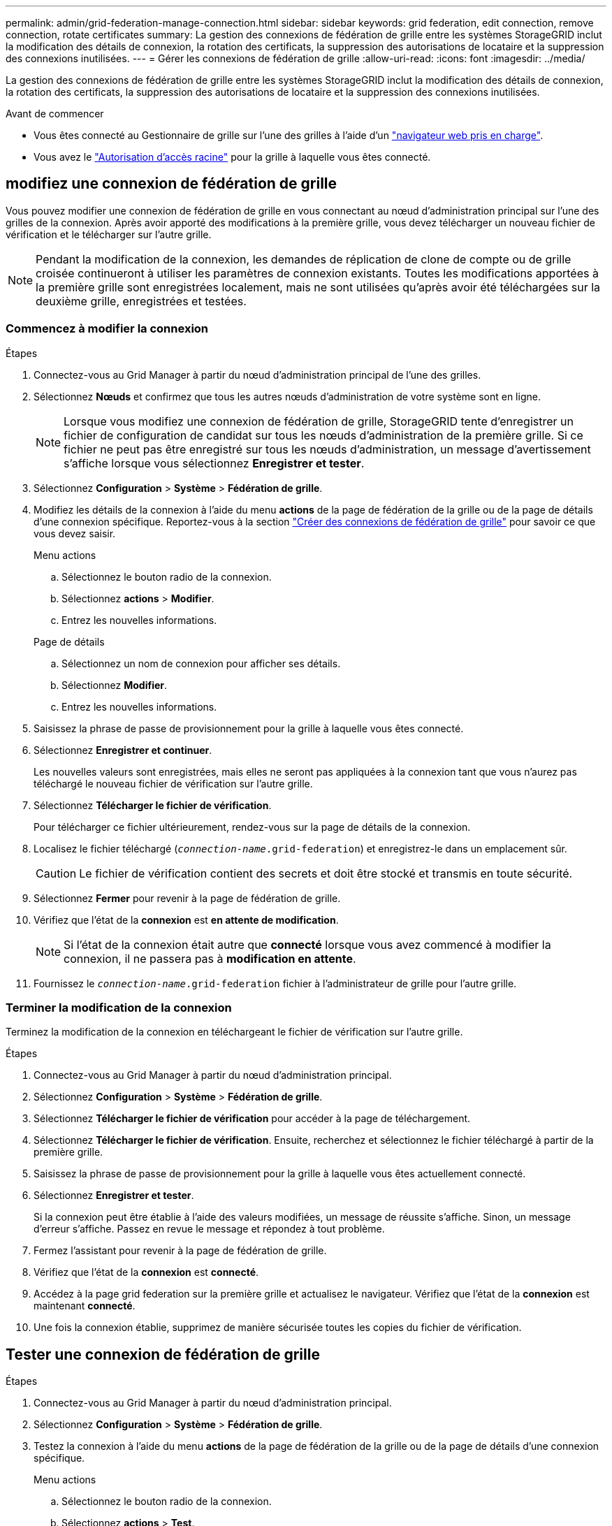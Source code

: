 ---
permalink: admin/grid-federation-manage-connection.html 
sidebar: sidebar 
keywords: grid federation, edit connection, remove connection, rotate certificates 
summary: La gestion des connexions de fédération de grille entre les systèmes StorageGRID inclut la modification des détails de connexion, la rotation des certificats, la suppression des autorisations de locataire et la suppression des connexions inutilisées. 
---
= Gérer les connexions de fédération de grille
:allow-uri-read: 
:icons: font
:imagesdir: ../media/


[role="lead"]
La gestion des connexions de fédération de grille entre les systèmes StorageGRID inclut la modification des détails de connexion, la rotation des certificats, la suppression des autorisations de locataire et la suppression des connexions inutilisées.

.Avant de commencer
* Vous êtes connecté au Gestionnaire de grille sur l'une des grilles à l'aide d'un link:../admin/web-browser-requirements.html["navigateur web pris en charge"].
* Vous avez le link:admin-group-permissions.html["Autorisation d'accès racine"] pour la grille à laquelle vous êtes connecté.




== [[edit_grid_fed_connection]]modifiez une connexion de fédération de grille

Vous pouvez modifier une connexion de fédération de grille en vous connectant au nœud d'administration principal sur l'une des grilles de la connexion. Après avoir apporté des modifications à la première grille, vous devez télécharger un nouveau fichier de vérification et le télécharger sur l'autre grille.


NOTE: Pendant la modification de la connexion, les demandes de réplication de clone de compte ou de grille croisée continueront à utiliser les paramètres de connexion existants. Toutes les modifications apportées à la première grille sont enregistrées localement, mais ne sont utilisées qu'après avoir été téléchargées sur la deuxième grille, enregistrées et testées.



=== Commencez à modifier la connexion

.Étapes
. Connectez-vous au Grid Manager à partir du nœud d'administration principal de l'une des grilles.
. Sélectionnez *Nœuds* et confirmez que tous les autres nœuds d’administration de votre système sont en ligne.
+

NOTE: Lorsque vous modifiez une connexion de fédération de grille, StorageGRID tente d'enregistrer un fichier de configuration de candidat sur tous les nœuds d'administration de la première grille. Si ce fichier ne peut pas être enregistré sur tous les nœuds d'administration, un message d'avertissement s'affiche lorsque vous sélectionnez *Enregistrer et tester*.

. Sélectionnez *Configuration* > *Système* > *Fédération de grille*.
. Modifiez les détails de la connexion à l'aide du menu *actions* de la page de fédération de la grille ou de la page de détails d'une connexion spécifique. Reportez-vous  à la section link:grid-federation-create-connection.html["Créer des connexions de fédération de grille"] pour savoir ce que vous devez saisir.
+
[role="tabbed-block"]
====
.Menu actions
--
.. Sélectionnez le bouton radio de la connexion.
.. Sélectionnez *actions* > *Modifier*.
.. Entrez les nouvelles informations.


--
.Page de détails
--
.. Sélectionnez un nom de connexion pour afficher ses détails.
.. Sélectionnez *Modifier*.
.. Entrez les nouvelles informations.


--
====
. Saisissez la phrase de passe de provisionnement pour la grille à laquelle vous êtes connecté.
. Sélectionnez *Enregistrer et continuer*.
+
Les nouvelles valeurs sont enregistrées, mais elles ne seront pas appliquées à la connexion tant que vous n'aurez pas téléchargé le nouveau fichier de vérification sur l'autre grille.

. Sélectionnez *Télécharger le fichier de vérification*.
+
Pour télécharger ce fichier ultérieurement, rendez-vous sur la page de détails de la connexion.

. Localisez le fichier téléchargé (`_connection-name_.grid-federation`) et enregistrez-le dans un emplacement sûr.
+

CAUTION: Le fichier de vérification contient des secrets et doit être stocké et transmis en toute sécurité.

. Sélectionnez *Fermer* pour revenir à la page de fédération de grille.
. Vérifiez que l'état de la *connexion* est *en attente de modification*.
+

NOTE: Si l'état de la connexion était autre que *connecté* lorsque vous avez commencé à modifier la connexion, il ne passera pas à *modification en attente*.

. Fournissez le `_connection-name_.grid-federation` fichier à l'administrateur de grille pour l'autre grille.




=== Terminer la modification de la connexion

Terminez la modification de la connexion en téléchargeant le fichier de vérification sur l'autre grille.

.Étapes
. Connectez-vous au Grid Manager à partir du nœud d'administration principal.
. Sélectionnez *Configuration* > *Système* > *Fédération de grille*.
. Sélectionnez *Télécharger le fichier de vérification* pour accéder à la page de téléchargement.
. Sélectionnez *Télécharger le fichier de vérification*. Ensuite, recherchez et sélectionnez le fichier téléchargé à partir de la première grille.
. Saisissez la phrase de passe de provisionnement pour la grille à laquelle vous êtes actuellement connecté.
. Sélectionnez *Enregistrer et tester*.
+
Si la connexion peut être établie à l'aide des valeurs modifiées, un message de réussite s'affiche. Sinon, un message d'erreur s'affiche. Passez en revue le message et répondez à tout problème.

. Fermez l'assistant pour revenir à la page de fédération de grille.
. Vérifiez que l'état de la *connexion* est *connecté*.
. Accédez à la page grid federation sur la première grille et actualisez le navigateur. Vérifiez que l'état de la *connexion* est maintenant *connecté*.
. Une fois la connexion établie, supprimez de manière sécurisée toutes les copies du fichier de vérification.




== [[test_GRID_fed_connection]]Tester une connexion de fédération de grille

.Étapes
. Connectez-vous au Grid Manager à partir du nœud d'administration principal.
. Sélectionnez *Configuration* > *Système* > *Fédération de grille*.
. Testez la connexion à l'aide du menu *actions* de la page de fédération de la grille ou de la page de détails d'une connexion spécifique.
+
[role="tabbed-block"]
====
.Menu actions
--
.. Sélectionnez le bouton radio de la connexion.
.. Sélectionnez *actions* > *Test*.


--
.Page de détails
--
.. Sélectionnez un nom de connexion pour afficher ses détails.
.. Sélectionnez *Tester la connexion*.


--
====
. Vérifiez l'état de la connexion :
+
[cols="1a,2a"]
|===
| État de la connexion | Description 


 a| 
Connecté
 a| 
Les deux grilles sont connectées et communiquent normalement.



 a| 
Erreur
 a| 
La connexion est en état d'erreur. Par exemple, un certificat a expiré ou une valeur de configuration n'est plus valide.



 a| 
Modification en attente
 a| 
Vous avez modifié la connexion sur cette grille, mais la connexion utilise toujours la configuration existante. Pour terminer la modification, téléchargez le nouveau fichier de vérification sur l'autre grille.



 a| 
En attente de connexion
 a| 
Vous avez configuré la connexion sur cette grille, mais la connexion n'a pas été effectuée sur l'autre grille. Téléchargez le fichier de vérification à partir de cette grille et téléchargez-le sur l'autre grille.



 a| 
Inconnu
 a| 
La connexion est dans un état inconnu, probablement en raison d'un problème de mise en réseau ou d'un nœud hors ligne.

|===
. Si l'état de la connexion est *Error*, résolvez les problèmes éventuels. Ensuite, sélectionnez de nouveau *Tester la connexion* pour confirmer que le problème a été résolu.




== [[rotate_grid_fed_certificates]]faire pivoter les certificats de connexion

Chaque connexion de fédération de grille utilise quatre certificats SSL générés automatiquement pour sécuriser la connexion. Lorsque les deux certificats de chaque grille sont proches de leur date d'expiration, l'alerte *expiration du certificat de fédération GRID* vous rappelle de faire pivoter les certificats.


CAUTION: Si les certificats à l'une des extrémités de la connexion expirent, la connexion cesse de fonctionner et les réplications sont en attente jusqu'à ce que les certificats soient mis à jour.

.Étapes
. Connectez-vous au Grid Manager à partir du nœud d'administration principal de l'une des grilles.
. Sélectionnez *Configuration* > *Système* > *Fédération de grille*.
. Dans l'un des onglets de la page fédération de grille, sélectionnez le nom de la connexion pour afficher ses détails.
. Sélectionnez l'onglet *certificats*.
. Sélectionnez *faire pivoter les certificats*.
. Spécifiez le nombre de jours pendant lesquels les nouveaux certificats doivent être valides.
. Saisissez la phrase de passe de provisionnement pour la grille à laquelle vous êtes connecté.
. Sélectionnez *faire pivoter les certificats*.
. Si nécessaire, répétez ces étapes sur l'autre grille de la connexion.
+
En général, utilisez le même nombre de jours pour les certificats des deux côtés de la connexion.





== [[remove_grid_fed_connection]]supprime une connexion de fédération de grille

Vous pouvez supprimer une connexion de fédération de grille de l'une des grilles de la connexion. Comme indiqué dans la figure, vous devez effectuer les étapes préalables sur les deux grilles pour confirmer que la connexion n'est pas utilisée par un locataire sur l'une ou l'autre des grilles.

image::../media/grid-federation-remove-connection.png[procédure de suppression de la connexion de fédération de grille]

Avant de supprimer une connexion, notez les points suivants :

* La suppression d'une connexion ne supprime pas les éléments qui ont déjà été copiés entre les grilles. Par exemple, les utilisateurs de tenant, les groupes et les objets qui existent sur les deux grilles ne sont pas supprimés de l'une ou l'autre de ces grilles lorsque l'autorisation du tenant est supprimée. Si vous souhaitez supprimer ces éléments, vous devez les supprimer manuellement des deux grilles.
* Lorsque vous supprimez une connexion, la réplication de tous les objets en attente de réplication (ingérés mais pas encore répliqués sur l'autre grille) échouera définitivement.




=== Désactivez la réplication pour tous les compartiments de locataires

.Étapes
. À partir de l'une des grilles, connectez-vous au Gestionnaire de grille à partir du nœud d'administration principal.
. Sélectionnez *Configuration* > *Système* > *Fédération de grille*.
. Sélectionnez le nom de la connexion pour afficher ses détails.
. Dans l'onglet *locataires autorisés*, déterminez si la connexion est utilisée par un locataire.
. Si des locataires sont répertoriés, demandez à tous les locataires de link:../tenant/grid-federation-manage-cross-grid-replication.html["désactiver la réplication entre les grilles"] pour tous leurs compartiments sur les deux grilles de la connexion.
+

TIP: Vous ne pouvez pas supprimer l'autorisation *utiliser la connexion de fédération de grille* si une réplication de type cross-grid est activée dans des compartiments de tenant. Chaque compte de locataire doit désactiver la réplication inter-grid pour ses compartiments sur les deux grilles.





=== Supprimer l'autorisation pour chaque locataire

Une fois la réplication multigrille désactivée pour tous les compartiments de tenant, supprimez l'autorisation *utiliser la fédération de grid* de tous les locataires sur les deux grilles.

.Étapes
. Sélectionnez *Configuration* > *Système* > *Fédération de grille*.
. Sélectionnez le nom de la connexion pour afficher ses détails.
. Pour chaque locataire de l'onglet *locataires autorisés*, supprimez l'autorisation *utiliser la connexion de fédération de grille* de chaque locataire. Voir link:grid-federation-manage-tenants.html["Gérer les locataires autorisés"].
. Répétez ces étapes pour les locataires autorisés sur l'autre grille.




=== Déposer la connexion

.Étapes
. Lorsqu'aucun locataire de l'une ou l'autre grille n'utilise la connexion, sélectionnez *Supprimer*.
. Vérifiez le message de confirmation et sélectionnez *Supprimer*.
+
** Si la connexion peut être supprimée, un message de réussite s'affiche. La connexion de fédération de grille est maintenant supprimée des deux grilles.
** Si la connexion ne peut pas être supprimée (par exemple, elle est toujours en cours d'utilisation ou si une erreur de connexion s'est produite), un message d'erreur s'affiche. Vous pouvez effectuer l'une des opérations suivantes :
+
*** Résolvez l'erreur (recommandé). Voir link:grid-federation-troubleshoot.html["Dépanner les erreurs de fédération de grille"].
*** Déposer la connexion par la force. Voir la section suivante.








== [[force-remove_grid_fed_connection]]supprime une connexion de fédération de grille par force

Si nécessaire, vous pouvez forcer la suppression d'une connexion qui n'a pas l'état *Connected*.

La suppression forcée supprime uniquement la connexion de la grille locale. Pour supprimer complètement la connexion, effectuez les mêmes étapes sur les deux grilles.

.Étapes
. Dans la boîte de dialogue de confirmation, sélectionnez *forcer la suppression*.
+
Un message de réussite s'affiche. Cette connexion de fédération de grille ne peut plus être utilisée. Cependant, la réplication entre les compartiments de locataires peut toujours être activée et certaines copies d'objet peuvent avoir déjà été répliquées entre les grilles dans la connexion.

. À partir de l'autre grille de la connexion, connectez-vous au Gestionnaire de grille à partir du nœud d'administration principal.
. Sélectionnez *Configuration* > *Système* > *Fédération de grille*.
. Sélectionnez le nom de la connexion pour afficher ses détails.
. Sélectionnez *Supprimer* et *Oui*.
. Sélectionnez *forcer la suppression* pour supprimer la connexion de cette grille.

